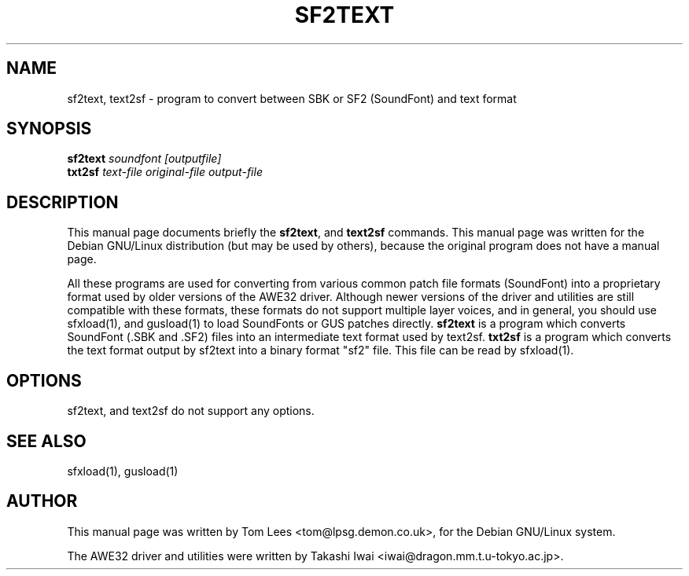 .TH SF2TEXT 1 "Sun Mar  2 10:13:22 GMT 1997" "awesfx 0.3.3" "AWE32 manual"
.\" NAME should be all caps, SECTION should be 1-8, maybe w/ subsection
.\" other parms are allowed: see man(7), man(1)
.SH NAME
sf2text, text2sf \- program to convert between SBK or SF2 (SoundFont) and text format
.SH SYNOPSIS
.B sf2text
.I "soundfont [outputfile]"
.br
.B txt2sf
.I text-file original-file output-file
.br
.SH "DESCRIPTION"
This manual page documents briefly the
.BR sf2text ,
and
.B text2sf
commands.
This manual page was written for the Debian GNU/Linux distribution
(but may be used by others), because the original program does not
have a manual page.
.PP
All these programs are used for converting from various common patch file
formats (SoundFont) into a proprietary format used by older versions
of the AWE32 driver. Although newer versions of the driver and utilities are
still compatible with these formats, these formats do not support multiple
layer voices, and in general, you should use sfxload(1), and gusload(1) to
load SoundFonts or GUS patches directly.
.B sf2text
is a program which converts SoundFont (.SBK and .SF2) files into an
intermediate text format used by text2sf.
.B txt2sf
is a program which converts the text format output by sf2text into a binary
format "sf2" file. This file can be read by sfxload(1).
.SH OPTIONS
sf2text, and text2sf do not support any options.
.SH "SEE ALSO"
sfxload(1), gusload(1)
.SH AUTHOR
This manual page was written by Tom Lees <tom@lpsg.demon.co.uk>,
for the Debian GNU/Linux system.

The AWE32 driver and utilities were written by Takashi Iwai
<iwai@dragon.mm.t.u-tokyo.ac.jp>.
